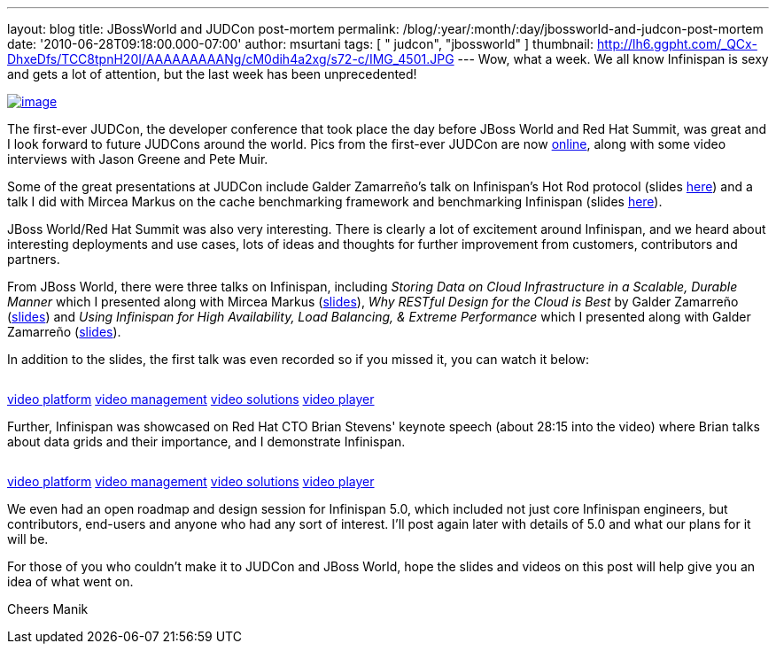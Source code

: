 ---
layout: blog
title: JBossWorld and JUDCon post-mortem
permalink: /blog/:year/:month/:day/jbossworld-and-judcon-post-mortem
date: '2010-06-28T09:18:00.000-07:00'
author: msurtani
tags: [ " judcon", "jbossworld" ]
thumbnail: http://lh6.ggpht.com/_QCx-DhxeDfs/TCC8tpnH20I/AAAAAAAAANg/cM0dih4a2xg/s72-c/IMG_4501.JPG
---
Wow, what a week.  We all know Infinispan is sexy and gets a lot of
attention, but the last week has been unprecedented!


http://lh6.ggpht.com/_QCx-DhxeDfs/TCC8tpnH20I/AAAAAAAAANg/cM0dih4a2xg/s1600/IMG_4501.JPG[image:http://lh6.ggpht.com/_QCx-DhxeDfs/TCC8tpnH20I/AAAAAAAAANg/cM0dih4a2xg/s320/IMG_4501.JPG[image]]

The first-ever JUDCon, the developer conference that took place the day
before JBoss World and Red Hat Summit, was great and I look forward to
future JUDCons around the world.  Pics from the first-ever JUDCon are
now http://www.jboss.org/events/JUDCon.html[online], along with some
video interviews with Jason Greene and Pete Muir.

Some of the great presentations at JUDCon include Galder Zamarreño's
talk on Infinispan's Hot Rod protocol (slides
https://www.jboss.org/dms/judcon/presentations/JUDCon2010_HotRodProtocolinInfinispan.pdf[here])
and a talk I did with Mircea Markus on the cache benchmarking framework
and benchmarking Infinispan (slides
https://www.jboss.org/dms/judcon/presentations/JUDCon2010_BenchmarkingAndTestingInfinispan.pdf[here]).

JBoss World/Red Hat Summit was also very interesting.  There is clearly
a lot of excitement around Infinispan, and we heard about interesting
deployments and use cases, lots of ideas and thoughts for further
improvement from customers, contributors and partners.

From JBoss World, there were three talks on Infinispan,
including _Storing Data on Cloud Infrastructure in a Scalable, Durable
Manner_ which I presented along with Mircea Markus
(http://www.redhat.com/promo/summit/2010/presentations/cloud/wed/msurtani-2-storing-data/msurtani-2-storing.pdf[slides]), _Why
RESTful Design for the Cloud is Best_ by Galder Zamarreño
(http://www.redhat.com/promo/summit/2010/presentations/cloud/fri/galder-945-why-RESTful/RestfulDesignJBWRH2010.pdf[slides])
and _Using Infinispan for High Availability, Load Balancing, & Extreme
Performance_ which I presented along with Galder Zamarreño
(http://www.redhat.com/promo/summit/2010/presentations/jbossworld/developer-insights/thurs/msurtani-1130-infinispan/Using-Infinispan-for-High-Availability-Load-Balancing-Extreme-Performance.pdf[slides]).

In addition to the slides, the first talk was even recorded so if you
missed it, you can watch it below:

image:http://counters.gigya.com/wildfire/IMP/CXNID=2000002.0NXC/bT*xJmx*PTEyNzc3NDEyNDk*OTUmcHQ9MTI3Nzc*MTQyMjA2NSZwPTE5ODY4MSZkPTBfNXN6N21wdmImZz*yJm89ZTgwOTEyMThk/YTk3NGY4MjhjM2U2ZTdlYjk4NDNlMWImb2Y9MA==.gif[image,width=0,height=0]

http://corp.kaltura.com[video platform]
http://corp.kaltura.com/technology/video_management[video management]
http://corp.kaltura.com/solutions/overview[video solutions]
http://corp.kaltura.com/technology/video_player[video player]



Further, Infinispan was showcased on Red Hat CTO Brian Stevens' keynote
speech (about 28:15 into the video) where Brian talks about data grids
and their importance, and I demonstrate Infinispan.

image:http://counters.gigya.com/wildfire/IMP/CXNID=2000002.0NXC/bT*xJmx*PTEyNzc3NDE3MTczMjImcHQ9MTI3Nzc*MTcyMDEyNCZwPTE5ODY4MSZkPTBfbmZ2MmszNmomZz*yJm89ZTgwOTEyMThk/YTk3NGY4MjhjM2U2ZTdlYjk4NDNlMWImb2Y9MA==.gif[image,width=0,height=0]

http://corp.kaltura.com[video platform]
http://corp.kaltura.com/technology/video_management[video management]
http://corp.kaltura.com/solutions/overview[video solutions]
http://corp.kaltura.com/technology/video_player[video player]



We even had an open roadmap and design session for Infinispan 5.0, which
included not just core Infinispan engineers, but contributors, end-users
and anyone who had any sort of interest.  I'll post again later with
details of 5.0 and what our plans for it will be.

For those of you who couldn't make it to JUDCon and JBoss World, hope
the slides and videos on this post will help give you an idea of what
went on.

Cheers
Manik
